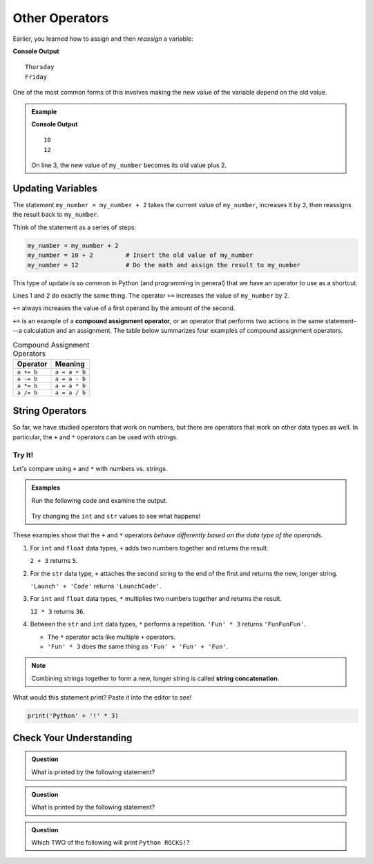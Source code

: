 Other Operators
===============

Earlier, you learned how to assign and then *reassign* a variable:

.. sourcecode:: python
   :linenos:

   day = "Thursday"
   print(day)
   day = "Friday"
   print(day)

**Console Output**

::

   Thursday
   Friday

One of the most common forms of this involves making the new value of the
variable depend on the old value.

.. admonition:: Example

   .. sourcecode:: python
      :linenos:

      my_number = 10
      print(my_number)
      my_number = my_number + 2
      print(my_number)

   **Console Output**

   ::

      10
      12

   On line 3, the new value of ``my_number`` becomes its old value plus 2.

Updating Variables
------------------

The statement ``my_number = my_number + 2`` takes the current value of
``my_number``, increases it by ``2``, then reassigns the result back to
``my_number``.

Think of the statement as a series of steps:

.. sourcecode:: python

   my_number = my_number + 2  
   my_number = 10 + 2         # Insert the old value of my_number
   my_number = 12             # Do the math and assign the result to my_number

This type of update is so common in Python (and programming in general) that we
have an operator to use as a shortcut.

.. sourcecode:: python
   :linenos:

   my_number = my_number + 2
   my_number += 2

Lines 1 and 2 do exactly the same thing. The operator ``+=`` increases the
value of ``my_number`` by 2.

``+=`` always increases the value of a first operand by the amount of the
second.

.. index:: ! compound assignment operator

``+=`` is an example of a **compound assignment operator**, or an operator that
performs two actions in the same statement---a calculation and an assignment.
The table below summarizes four examples of compound assignment operators.

.. list-table:: Compound Assignment Operators
   :widths: auto
   :header-rows: 1

   * - Operator
     - Meaning
   * - ``a += b``
     - ``a = a + b``
   * - ``a -= b``
     - ``a = a - b``
   * - ``a *= b``
     - ``a = a * b``
   * - ``a /= b``
     - ``a = a / b``

String Operators
----------------

So far, we have studied operators that work on numbers, but there are operators
that work on other data types as well. In particular, the ``+`` and ``*``
operators can be used with strings.

Try It!
^^^^^^^

Let's compare using ``+`` and ``*`` with numbers vs. strings.

.. admonition:: Examples

   Run the following code and examine the output.

      .. raw:: html

         <iframe height="400px" width="100%" src="https://repl.it/@launchcode/LCHS-String-Concatenation?lite=true" scrolling="no" frameborder="yes" allowtransparency="true"></iframe>
   
   Try changing the ``int`` and ``str`` values to see what happens!

.. _string-concatenation:

These examples show that the ``+`` and ``*`` operators *behave differently
based on the data type of the operands.*

#. For ``int`` and ``float`` data types, ``+`` adds two numbers together and
   returns the result.
   
   ``2 + 3`` returns ``5``.
#. For the ``str`` data type, ``+`` attaches the second string to the end of
   the first and returns the new, longer string.
   
   ``'Launch' + 'Code'`` returns ``'LaunchCode'``.
#. For ``int`` and ``float`` data types, ``*`` multiplies two numbers together
   and returns the result.
   
   ``12 * 3`` returns ``36``.
#. Between the ``str`` and ``int`` data types, ``*`` performs a repetition.
   ``'Fun' * 3`` returns ``'FunFunFun'``.
   
   - The ``*`` operator acts like multiple ``+`` operators.
   - ``'Fun' * 3`` does the same thing as ``'Fun' + 'Fun' + 'Fun'``.

.. index:: ! string concatenation

.. admonition:: Note

   Combining strings together to form a new, longer string is called
   **string concatenation**.

What would this statement print? Paste it into the editor to see!

.. sourcecode:: python

   print('Python' + '!' * 3)

Check Your Understanding
------------------------

.. admonition:: Question

   What is printed by the following statement?

   .. sourcecode:: python
      :linenos:

      first_word = "Python"
      second_word = "ROCKS"
      print(first_word + second_word)

   .. raw:: html

      <ol type="a">
         <li><input type="radio" name="Q1" autocomplete="off" onclick="evaluateMC(name, false)"> Python ROCKS</li>
         <li><input type="radio" name="Q1" autocomplete="off" onclick="evaluateMC(name, true)"> PythonROCKS</li>
         <li><input type="radio" name="Q1" autocomplete="off" onclick="evaluateMC(name, false)"> Python+ROCKS</li>
         <li><input type="radio" name="Q1" autocomplete="off" onclick="evaluateMC(name, false)"> ROCKSPython</li>
      </ol>
      <p id="Q1"></p>

.. Answer = b

.. admonition:: Question

   What is printed by the following statement?

   .. sourcecode:: python
      :linenos:

      word = "Python"
      excl = "!"
      print(word + excl * 3)

   .. raw:: html

      <ol type="a">
         <li><input type="radio" name="Q2" autocomplete="off" onclick="evaluateMC(name, true)"> Python!!!</li>
         <li><input type="radio" name="Q2" autocomplete="off" onclick="evaluateMC(name, false)"> PythonPythonPython!</li>
         <li><input type="radio" name="Q2" autocomplete="off" onclick="evaluateMC(name, false)"> Python!Python!Python!</li>
         <li><input type="radio" name="Q2" autocomplete="off" onclick="evaluateMC(name, false)"> PythonPythonPython!!!</li>
      </ol>
      <p id="Q2"></p>

.. Answer = a

.. admonition:: Question

   Which TWO of the following will print ``Python ROCKS!``?

   .. raw:: html

      <ol type="a">
         <li><span id = "a" onclick="highlight('a', false)">print("Python" + "ROCKS" + "!")</span></li>
         <li><span id = "b" onclick="highlight('b', false)">print("Python", "ROCKS", "!")</span></li>
         <li><span id = "c" onclick="highlight('c', true)">print("Python", "ROCKS" + "!")</span></li>
         <li><span id = "d" onclick="highlight('d', false)">print("Python" + "ROCKS", "!")</span></li>
         <li><span id = "e" onclick="highlight('e', true)">print("Python " + " ROCKS" + "!")</span></li>
      </ol>

.. Answers = c & e

.. raw:: html

   <script type="text/JavaScript">
      function highlight(id, answer) {
         text = document.getElementById(id).innerHTML
         if (text.indexOf('Correct') !== -1 || text.indexOf('Nope') !== -1) {
            return
         }
         if (answer) {
            document.getElementById(id).style.background = 'lightgreen';
            document.getElementById(id).innerHTML = text + ' - Correct!';
         } else {
            document.getElementById(id).innerHTML = text + ' - Nope!';
            document.getElementById(id).style.color = 'red';
         }
      }

      function evaluateMC(id, correct) {
         if (correct) {
            document.getElementById(id).innerHTML = 'Yep!';
            document.getElementById(id).style.color = 'blue';
         } else {
            document.getElementById(id).innerHTML = 'Nope!';
            document.getElementById(id).style.color = 'red';
         }
      }
   </script>
   